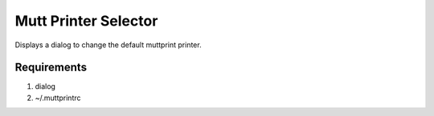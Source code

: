Mutt Printer Selector
#####################

Displays a dialog to change the default muttprint printer.

Requirements
************
#. dialog
#. ~/.muttprintrc


